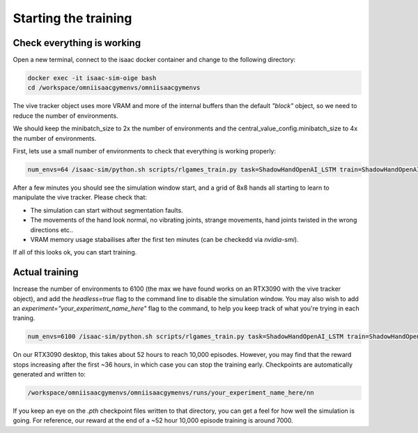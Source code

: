 Starting the training
=====================


Check everything is working
---------------------------

Open a new terminal, connect to the isaac docker container and change to the following directory:

.. code-block:: bash

    docker exec -it isaac-sim-oige bash
    cd /workspace/omniisaacgymenvs/omniisaacgymenvs

The vive tracker object uses more VRAM and more of the internal buffers than the default `"block"` object, so we need to reduce the number of environments.

We should keep the minibatch_size to 2x the number of environments and the central_value_config.minibatch_size to 4x the number of environments.

First, lets use a small number of environments to check that everything is working properly:

.. code-block:: bash

    num_envs=64 /isaac-sim/python.sh scripts/rlgames_train.py task=ShadowHandOpenAI_LSTM train=ShadowHandOpenAI_LSTMPPO task.env.numEnvs=${num_envs} train.params.config.minibatch_size=$(( $num_envs * 2 )) train.params.config.central_value_config.minibatch_size=$(( $num_envs * 4 ))

After a few minutes you should see the simulation window start, and a grid of 8x8 hands all starting to learn to manipulate the vive tracker. 
Please check that:

* The simulation can start without segmentation faults. 
* The movements of the hand look normal, no vibrating joints, strange movements, hand joints twisted in the wrong directions etc..
* VRAM memory usage stabailises after the first ten minutes (can be checkedd via `nvidia-smi`).

If all of this looks ok, you can start training.

Actual training
---------------

Increase the number of environments to 6100 (the max we have found works on an RTX3090 with the vive tracker object), and add the 
`headless=true` flag to the command line to disable the simulation window. You may also wish to add an `experiment="your_experiment_name_here"` flag 
to the command, to help you keep track of what you're trying in each traning.

.. code-block:: bash

    num_envs=6100 /isaac-sim/python.sh scripts/rlgames_train.py task=ShadowHandOpenAI_LSTM train=ShadowHandOpenAI_LSTMPPO task.env.numEnvs=${num_envs} train.params.config.minibatch_size=$(( $num_envs * 2 )) train.params.config.central_value_config.minibatch_size=$(( $num_envs * 4 )) headless=true experiment="shadow_rl_tutorial"

On our RTX3090 desktop, this takes about 52 hours to reach 10,000 episodes. However, you may find that the reward stops increasing after the first ~36 hours, 
in which case you can stop the training early. Checkpoints are automatically generated and written to:

.. code-block:: bash

    /workspace/omniisaacgymenvs/omniisaacgymenvs/runs/your_experiment_name_here/nn

If you keep an eye on the `.pth` checkpoint files written to that directory, you can get a feel for how well the simulation is going. 
For reference, our reward at the end of a ~52 hour 10,000 episode training is around 7000.
